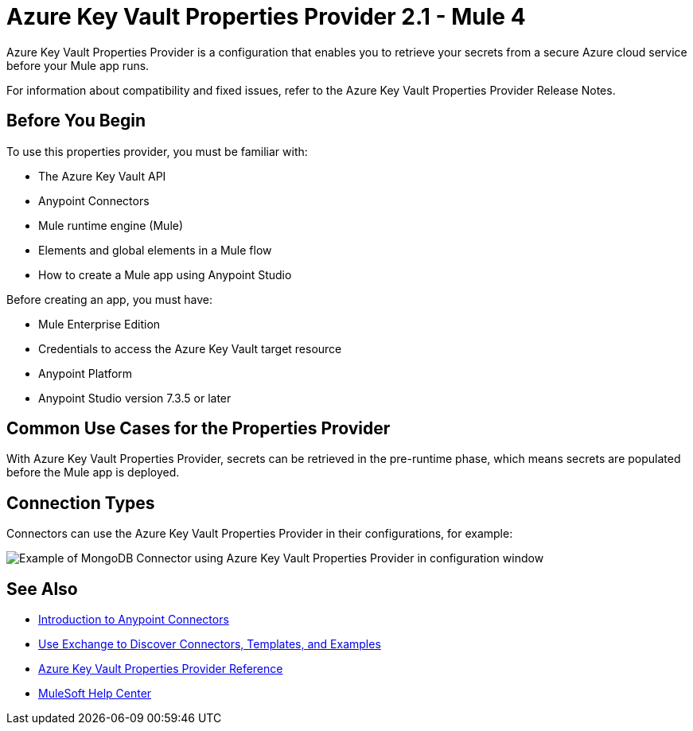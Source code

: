 = Azure Key Vault Properties Provider 2.1 - Mule 4

Azure Key Vault Properties Provider is a configuration that enables you to retrieve your secrets from a secure Azure cloud service before your Mule app runs.

For information about compatibility and fixed issues, refer to the Azure Key Vault Properties Provider Release Notes.

== Before You Begin

To use this properties provider, you must be familiar with:

* The Azure Key Vault API
* Anypoint Connectors
* Mule runtime engine (Mule)
* Elements and global elements in a Mule flow
* How to create a Mule app using Anypoint Studio

Before creating an app, you must have:

* Mule Enterprise Edition
* Credentials to access the Azure Key Vault target resource
* Anypoint Platform
* Anypoint Studio version 7.3.5 or later

== Common Use Cases for the Properties Provider

With Azure Key Vault Properties Provider, secrets can be retrieved in the pre-runtime phase, which means secrets are populated before the Mule app is deployed.

== Connection Types

Connectors can use the Azure Key Vault Properties Provider in their configurations, for example:

image::properties-provider-example.png["Example of MongoDB Connector using Azure Key Vault Properties Provider in configuration window"]

== See Also

* xref:connectors::introduction/introduction-to-anypoint-connectors.adoc[Introduction to Anypoint Connectors]
* xref:connectors::introduction/intro-use-exchange.adoc[Use Exchange to Discover Connectors, Templates, and Examples]
* xref:azure-key-vault-properties-provider-reference.adoc[Azure Key Vault Properties Provider Reference]
* https://help.mulesoft.com[MuleSoft Help Center]
